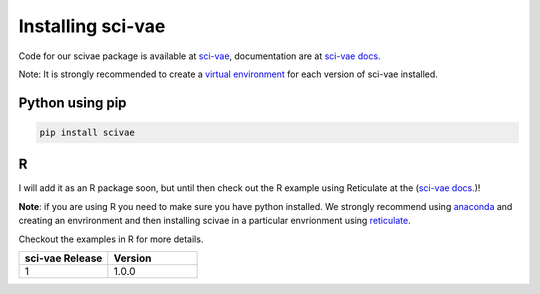 .. _installing:

Installing sci-vae
=======================

Code for our scivae package is available at `sci-vae <https://github.com/ArianeMora/scivae>`_, documentation are at
`sci-vae docs <https://arianemora.github.io/scivae/>`_.

Note: It is strongly recommended to create a `virtual environment <https://packaging.python.org/guides/installing-using-pip-and-virtual-environments/>`_
for each version of sci-vae installed.

Python using pip
----------------
.. code-block:: python

    pip install scivae



R
--
I will add it as an R package soon, but until then check out the R example using Reticulate at the (`sci-vae docs <https://arianemora.github.io/scivae/>`_.)!

**Note**: if you are using R you need to make sure you have python installed. We strongly recommend using `anaconda <https://docs.conda.io/en/latest/miniconda.html/>`_
and creating an envrironment and then installing scivae in a particular envrionment using `reticulate <https://rstudio.github.io/reticulate/>`_.

Checkout the examples in R for more details.


.. list-table::
   :widths: 10 10
   :header-rows: 1

   * - sci-vae Release
     - Version
   * - 1
     - 1.0.0

